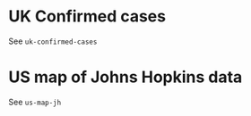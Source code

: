 * UK Confirmed cases

See =uk-confirmed-cases=

[[./.thumb/thumbnail-uk-confirmed-cases.png]]

* US map of Johns Hopkins data

See =us-map-jh=

[[./.thumb/thumbnail-us-map-jh.png]]
